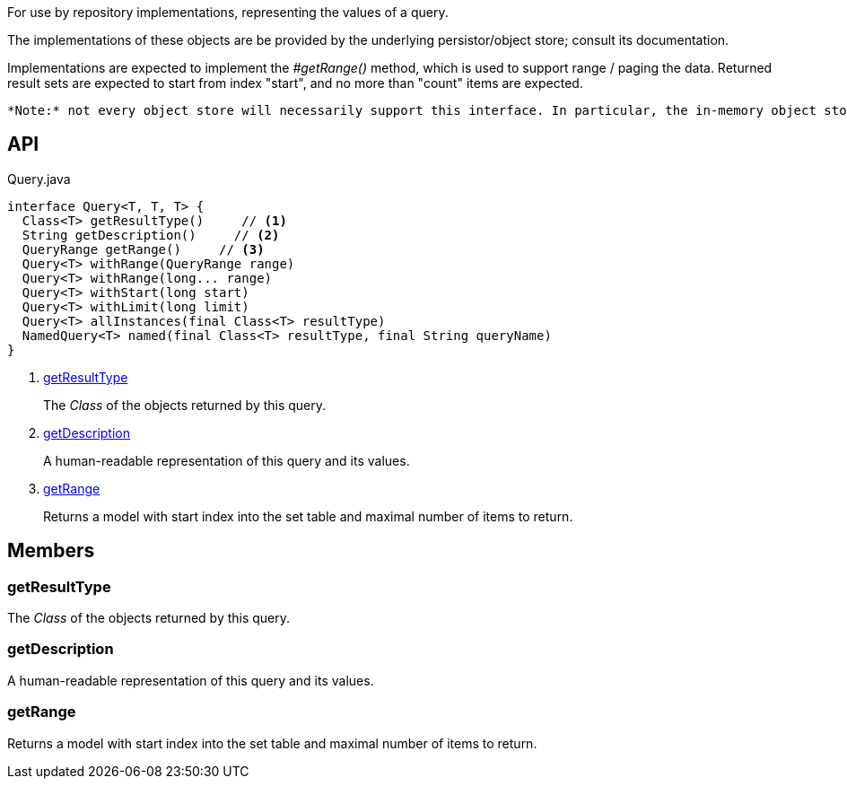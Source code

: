 :Notice: Licensed to the Apache Software Foundation (ASF) under one or more contributor license agreements. See the NOTICE file distributed with this work for additional information regarding copyright ownership. The ASF licenses this file to you under the Apache License, Version 2.0 (the "License"); you may not use this file except in compliance with the License. You may obtain a copy of the License at. http://www.apache.org/licenses/LICENSE-2.0 . Unless required by applicable law or agreed to in writing, software distributed under the License is distributed on an "AS IS" BASIS, WITHOUT WARRANTIES OR  CONDITIONS OF ANY KIND, either express or implied. See the License for the specific language governing permissions and limitations under the License.

For use by repository implementations, representing the values of a query.

The implementations of these objects are be provided by the underlying persistor/object store; consult its documentation.

Implementations are expected to implement the _#getRange()_ method, which is used to support range / paging the data. Returned result sets are expected to start from index "start", and no more than "count" items are expected.

 *Note:* not every object store will necessarily support this interface. In particular, the in-memory object store does not. For this, you can use the _Predicate_ interface to similar effect, for example in _RepositoryService#allMatches(Class, Predicate, long, long)_ ). *Note:* that the predicate is applied within the xref:system:generated:index/applib/services/repository/RepositoryService.adoc[RepositoryService] (ie client-side) rather than being pushed back to the object store.

== API

[source,java]
.Query.java
----
interface Query<T, T, T> {
  Class<T> getResultType()     // <.>
  String getDescription()     // <.>
  QueryRange getRange()     // <.>
  Query<T> withRange(QueryRange range)
  Query<T> withRange(long... range)
  Query<T> withStart(long start)
  Query<T> withLimit(long limit)
  Query<T> allInstances(final Class<T> resultType)
  NamedQuery<T> named(final Class<T> resultType, final String queryName)
}
----

<.> xref:#getResultType[getResultType]
+
--
The _Class_ of the objects returned by this query.
--
<.> xref:#getDescription[getDescription]
+
--
A human-readable representation of this query and its values.
--
<.> xref:#getRange[getRange]
+
--
Returns a model with start index into the set table and maximal number of items to return.
--

== Members

[#getResultType]
=== getResultType

The _Class_ of the objects returned by this query.

[#getDescription]
=== getDescription

A human-readable representation of this query and its values.

[#getRange]
=== getRange

Returns a model with start index into the set table and maximal number of items to return.

